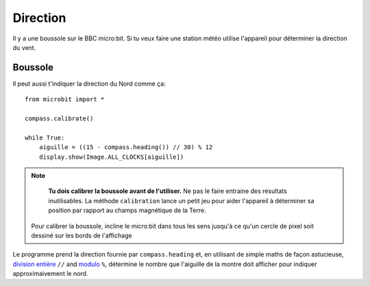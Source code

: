 Direction
---------

Il y a une boussole sur le BBC micro:bit. Si tu veux faire une station météo
utilise l'appareil pour déterminer la direction du vent.

Boussole
++++++++

Il peut aussi t'indiquer la direction du Nord comme ça::

    from microbit import *

    compass.calibrate()

    while True:
        aiguille = ((15 - compass.heading()) // 30) % 12
        display.show(Image.ALL_CLOCKS[aiguille])

.. note::

        **Tu dois calibrer la boussole avant de l'utiliser.** Ne pas le faire
        entraine des résultats inutilisables. La méthode ``calibration`` lance un
        petit jeu pour aider l'appareil à déterminer sa position par rapport au
        champs magnétique de la Terre.

    Pour calibrer la boussole, incline le micro:bit dans tous les sens jusqu'à ce
    qu'un cercle de pixel soit dessiné sur les bords de l'affichage

Le programme prend la direction fournie par ``compass.heading`` et, en utilisant 
de simple maths de façon astucieuse, `division entière <https://en.wikipedia.org/wiki/Floor_and_ceiling_functions>`_ ``//``
and `modulo <https://en.wikipedia.org/wiki/Modulo_operation>`_ ``%``, détermine  le nombre que l'aiguille de la montre doit afficher pour indiquer approximaivement
le nord.
